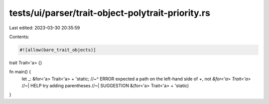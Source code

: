 tests/ui/parser/trait-object-polytrait-priority.rs
==================================================

Last edited: 2023-03-30 20:35:59

Contents:

.. code-block:: rs

    #![allow(bare_trait_objects)]

trait Trait<'a> {}

fn main() {
    let _: &for<'a> Trait<'a> + 'static;
    //~^ ERROR expected a path on the left-hand side of `+`, not `&for<'a> Trait<'a>`
    //~| HELP try adding parentheses
    //~| SUGGESTION &(for<'a> Trait<'a> + 'static)
}


